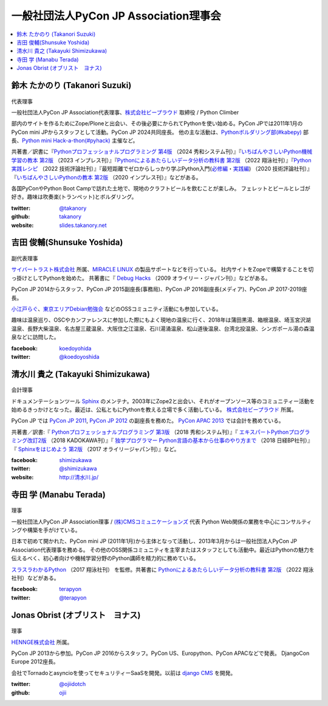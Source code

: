 ========================================
 一般社団法人PyCon JP Association理事会
========================================

.. contents::
   :local:

.. _takanory-profile:

鈴木 たかのり (Takanori Suzuki)
===============================
.. figure:: /_static/takanori.jpg
   :width: 160

代表理事

一般社団法人PyCon JP Association代表理事、`株式会社ビープラウド <https://www.beproud.jp/>`_ 取締役 / Python Climber

部内のサイトを作るためにZope/Ploneと出会い、その後必要にかられてPythonを使い始める。PyCon JPでは2011年1月のPyCon mini JPからスタッフとして活動。PyCon JP 2024共同座長。
他の主な活動は、`Pythonボルダリング部(#kabepy) <https://kabepy.connpass.com/>`_ 部長、`Python mini Hack-a-thon(#pyhack) <https://pyhack.connpass.com/>`_ 主催など。

共著書／訳書に『`Pythonプロフェッショナルプログラミング 第4版 <https://www.shuwasystem.co.jp/book/9784798070544.html>`__ （2024 秀和システム刊）』『`いちばんやさしいPython機械学習の教本 第2版 <https://book.impress.co.jp/books/1122101123>`__ （2023 インプレス刊）』『`Pythonによるあたらしいデータ分析の教科書 第2版 <https://www.seshop.com/product/detail/25331>`__ （2022 翔泳社刊）』『`Python実践レシピ <https://gihyo.jp/book/2022/978-4-297-12576-9>`_ （2022 技術評論社刊）』『最短距離でゼロからしっかり学ぶPython入門(`必修編 <https://gihyo.jp/book/2020/978-4-297-11570-8>`_・`実践編 <https://gihyo.jp/book/2020/978-4-297-11572-2>`_) （2020 技術評論社刊）』『`いちばんやさしいPythonの教本 第2版 <https://book.impress.co.jp/books/1119101162>`_ （2020 インプレス刊）』などがある。

各国PyConやPython Boot Campで訪れた土地で、現地のクラフトビールを飲むことが楽しみ。
フェレットとビールとレゴが好き。趣味は吹奏楽(トランペット)とボルダリング。

:twitter: `@takanory <https://twitter.com/takanory>`_
:github: `takanory <https://github.com/takanory/>`_
:website: `slides.takanory.net <https://slides.takanory.net/>`_

吉田 俊輔(Shunsuke Yoshida)
===========================
.. figure:: /_static/yoshida.png
   :width: 160

副代表理事

`サイバートラスト株式会社 <https://www.cybertrust.co.jp/>`_ 所属、`MIRACLE LINUX <https://www.miraclelinux.com/>`_ の製品サポートなどを行っている。
社内サイトをZopeで構築することを切っ掛けとしてPythonを始めた。
共著書に『 `Debug Hacks <https://www.oreilly.co.jp/books/9784873114040/>`_ （2009 オライリー・ジャパン刊）』などがある。

PyCon JP 2014からスタッフ、PyCon JP 2015副座長(事務局)、PyCon JP 2016副座長(メディア)、PyCon JP 2017-2019座長。

`小江戸らぐ <https://koedolug.dyndns.org/>`_、`東京エリアDebian勉強会 <https://tokyodebian-team.pages.debian.net/>`_ などのOSSコミュニティ活動にも参加している。

趣味は温泉巡り、OSCやカンファレンスに参加した際にもよく現地の温泉に行く、2018年は蒲田黒湯、箱根温泉、埼玉宮沢湖温泉、長野大柴温泉、名古屋三蔵温泉、大阪住之江温泉、石川湯涌温泉、松山道後温泉、台湾北投温泉、シンガポール湯の森温泉などに訪問した。

:facebook: koedoyohida_
:twitter: `@koedoyoshida`_

.. _koedoyohida: https://www.facebook.com/koedoyoshida
.. _@koedoyoshida: https://twitter.com/koedoyoshida

清水川 貴之 (Takayuki Shimizukawa)
===================================
.. figure:: /_static/shimizukawa.jpg
   :width: 160

会計理事

ドキュメンテーションツール Sphinx_ のメンテナ。2003年にZope2と出会い、それがオープンソース等のコミュニティー活動を始めるきっかけとなった。最近は、公私ともにPythonを教える立場で多く活動している。 `株式会社ビープラウド`_ 所属。

PyCon JP では `PyCon JP 2011`_, `PyCon JP 2012`_ の副座長を務めた。 `PyCon APAC 2013`_ では会計を務めている。

共著書／訳書:『 `Pythonプロフェッショナルプログラミング 第3版 <https://www.shuwasystem.co.jp/products/7980html/5382.html>`__ （2018 秀和システム刊）』『 `エキスパートPythonプログラミング改訂2版 <https://www.kadokawa.co.jp/product/301801000262/>`_ （2018 KADOKAWA刊）』『 `独学プログラマー Python言語の基本から仕事のやり方まで <https://shop.nikkeibp.co.jp/front/commodity/0000/C92270/>`_ （2018 日経BP社刊）』『 `Sphinxをはじめよう 第2版 <https://www.oreilly.co.jp/books/9784873118192/>`_ （2017 オライリージャパン刊）』など。

:facebook: shimizukawa_
:twitter: `@shimizukawa`_
:website: `http://清水川.jp/`_

.. _株式会社ビープラウド: https://www.beproud.jp/
.. _Sphinx: https://www.sphinx-doc.org/
.. _PyCon JP 2011: https://2011.pycon.jp/
.. _PyCon JP 2012: https://2012.pycon.jp/
.. _PyCon APAC 2013: https://apac-2013.pycon.jp/
.. _shimizukawa: https://www.facebook.com/shimizukawa
.. _@shimizukawa: https://twitter.com/shimizukawa
.. _http://清水川.jp/: http://清水川.jp/

寺田 学 (Manabu Terada)
========================
.. figure:: /_static/terada.jpg
   :width: 160

理事

一般社団法人PyCon JP Association理事 / `(株)CMSコミュニケーションズ <https://www.cmscom.jp>`_ 代表 
Python Web関係の業務を中心にコンサルティングや構築を手がけている。

日本で初めて開かれた、PyCon mini JP (2011年1月)から主体となって活動し、2013年3月からは一般社団法人PyCon JP Association代表理事を務める。 その他のOSS関係コミュニティを主宰またはスタッフとしても活動中。最近はPythonの魅力を伝えるべく、初心者向けや機械学習分野のPython講師を精力的に務めている。

`スラスラわかるPython <https://www.shoeisha.co.jp/book/detail/9784798151090>`_ （2017 翔泳社刊） を監修。共著書に `Pythonによるあたらしいデータ分析の教科書 第2版 <https://www.seshop.com/product/detail/25331>`__ （2022 翔泳社刊）などがある。

:facebook: `terapyon <https://www.facebook.com/terapyon>`_
:twitter: `@terapyon <https://twitter.com/terapyon>`_

Jonas Obrist (オブリスト　ヨナス)
=================================
.. figure:: /_static/jonas.jpg
   :width: 160

理事

`HENNGE株式会社`_ 所属。

PyCon JP 2013から参加。PyCon JP 2016からスタッフ。PyCon US、Europython、PyCon APACなどで発表。
DjangoCon Europe 2012座長。

会社でTornadoとasyncioを使ってセキュリティーSaaSを開発。以前は `django CMS`_ を開発。


:twitter: `@ojiidotch`_
:github: `ojii`_

.. _HENNGE株式会社: https://www.hennge.com/
.. _@ojiidotch: https://twitter.com/ojiidotch
.. _ojii: https://github.com/ojii
.. _django CMS: https://www.django-cms.org/en/
